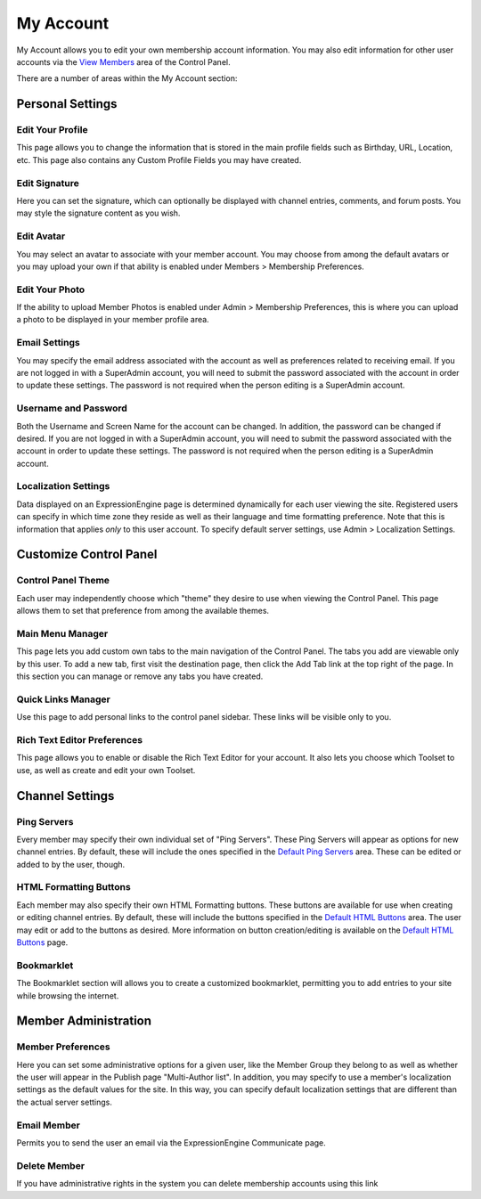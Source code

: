 My Account
==========

My Account allows you to edit your own membership account information.
You may also edit information for other user accounts via the `View
Members <../members/view_members.html>`_ area of the Control Panel.

|My Account|

There are a number of areas within the My Account section:


Personal Settings
-----------------

Edit Your Profile
~~~~~~~~~~~~~~~~~

This page allows you to change the information that is stored in the
main profile fields such as Birthday, URL, Location, etc. This page also
contains any Custom Profile Fields you may have created.

Edit Signature
~~~~~~~~~~~~~~

Here you can set the signature, which can optionally be displayed with
channel entries, comments, and forum posts. You may style the signature
content as you wish.

Edit Avatar
~~~~~~~~~~~

You may select an avatar to associate with your member account. You may
choose from among the default avatars or you may upload your own if that
ability is enabled under Members > Membership Preferences.

Edit Your Photo
~~~~~~~~~~~~~~~

If the ability to upload Member Photos is enabled under Admin >
Membership Preferences, this is where you can upload a photo to be
displayed in your member profile area.

Email Settings
~~~~~~~~~~~~~~

You may specify the email address associated with the account as well as
preferences related to receiving email. If you are not logged in with a
SuperAdmin account, you will need to submit the password associated with
the account in order to update these settings. The password is not
required when the person editing is a SuperAdmin account.

Username and Password
~~~~~~~~~~~~~~~~~~~~~

Both the Username and Screen Name for the account can be changed. In
addition, the password can be changed if desired. If you are not logged
in with a SuperAdmin account, you will need to submit the password
associated with the account in order to update these settings. The
password is not required when the person editing is a SuperAdmin
account.

Localization Settings
~~~~~~~~~~~~~~~~~~~~~

Data displayed on an ExpressionEngine page is determined dynamically for
each user viewing the site. Registered users can specify in which time
zone they reside as well as their language and time formatting
preference. Note that this is information that applies *only* to this
user account. To specify default server settings, use Admin >
Localization Settings.


Customize Control Panel
-----------------------

Control Panel Theme
~~~~~~~~~~~~~~~~~~~

Each user may independently choose which "theme" they desire to use when
viewing the Control Panel. This page allows them to set that preference
from among the available themes.

Main Menu Manager
~~~~~~~~~~~~~~~~~

This page lets you add custom own tabs to the main navigation of the
Control Panel. The tabs you add are viewable only by this user. To add a
new tab, first visit the destination page, then click the Add Tab link
at the top right of the page. In this section you can manage or remove
any tabs you have created.

Quick Links Manager
~~~~~~~~~~~~~~~~~~~

Use this page to add personal links to the control panel sidebar.
These links will be visible only to you.

.. _my-account-rte-prefs:

Rich Text Editor Preferences
~~~~~~~~~~~~~~~~~~~~~~~~~~~~

This page allows you to enable or disable the Rich Text Editor for your
account. It also lets you choose which Toolset to use, as well as
create and edit your own Toolset.


Channel Settings
----------------

Ping Servers
~~~~~~~~~~~~

Every member may specify their own individual set of "Ping Servers".
These Ping Servers will appear as options for new channel entries. By
default, these will include the ones specified in the `Default Ping
Servers <../admin/default_ping_servers.html>`_ area. These
can be edited or added to by the user, though.

HTML Formatting Buttons
~~~~~~~~~~~~~~~~~~~~~~~

Each member may also specify their own HTML Formatting buttons. These
buttons are available for use when creating or editing channel entries.
By default, these will include the buttons specified in the `Default
HTML Buttons <../admin/default_html_buttons.html>`_ area.
The user may edit or add to the buttons as desired. More information on
button creation/editing is available on the `Default HTML
Buttons <../admin/default_html_buttons.html>`_ page.

Bookmarklet
~~~~~~~~~~~

The Bookmarklet section will allows you to create a customized
bookmarklet, permitting you to add entries to your site while browsing
the internet.


Member Administration
---------------------

Member Preferences
~~~~~~~~~~~~~~~~~~

Here you can set some administrative options for a given user, like the
Member Group they belong to as well as whether the user will appear in
the Publish page "Multi-Author list". In addition, you may specify to
use a member's localization settings as the default values for the site.
In this way, you can specify default localization settings that are
different than the actual server settings.

Email Member
~~~~~~~~~~~~

Permits you to send the user an email via the ExpressionEngine
Communicate page.

Delete Member
~~~~~~~~~~~~~

If you have administrative rights in the system you can delete
membership accounts using this link

.. |My Account| image:: ../../images/my_account.png
